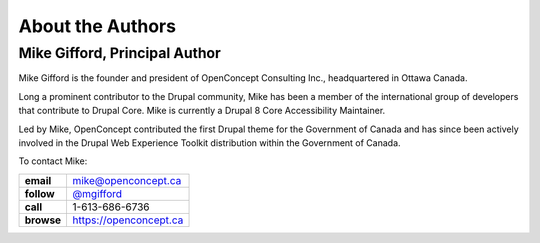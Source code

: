 About the Authors
=================

Mike Gifford, Principal Author
------------------------------

Mike Gifford is the founder and president of OpenConcept Consulting Inc.,
headquartered in Ottawa Canada.

Long a prominent contributor to the Drupal community, Mike has been a member of
the international group of developers that contribute to Drupal Core. Mike is
currently a Drupal 8 Core Accessibility Maintainer.

Led by Mike, OpenConcept contributed the first Drupal theme for the Government
of Canada and has since been actively involved in the Drupal Web Experience
Toolkit distribution within the Government of Canada.

To contact Mike:

+------------+------------------------------------------------------+
| **email**  | `mike@openconcept.ca <mike@openconcept.ca>`__        |
+------------+------------------------------------------------------+
| **follow** | `@mgifford <https://twitter.com/mgifford>`__         |
+------------+------------------------------------------------------+
|  **call**  | 1-613-686-6736                                       |
+------------+------------------------------------------------------+
| **browse** | `https://openconcept.ca <https://openconcept.ca/>`__ |
+------------+------------------------------------------------------+
